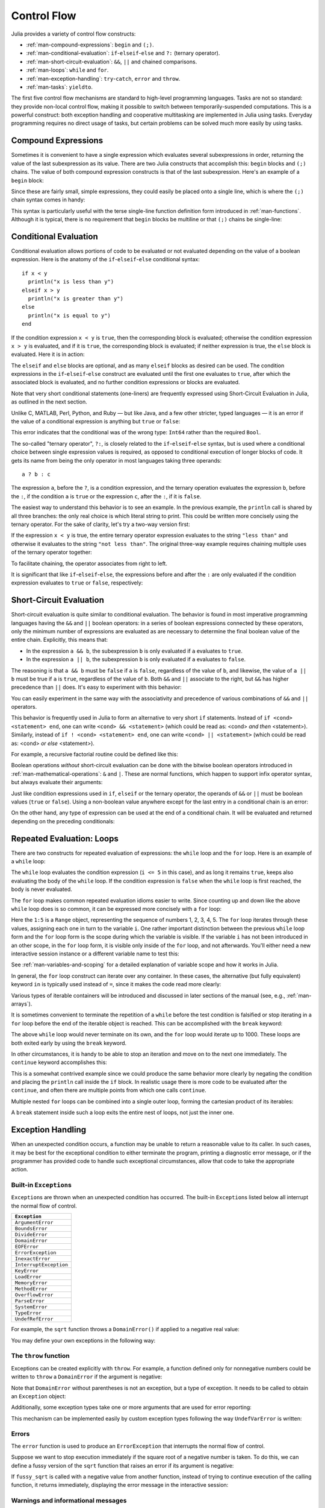 .. _man-control-flow:

**************
 Control Flow
**************

Julia provides a variety of control flow constructs:

-  :ref:`man-compound-expressions`: ``begin`` and ``(;)``.
-  :ref:`man-conditional-evaluation`:
   ``if``-``elseif``-``else`` and ``?:`` (ternary operator).
-  :ref:`man-short-circuit-evaluation`:
   ``&&``, ``||`` and chained comparisons.
-  :ref:`man-loops`: ``while`` and ``for``.
-  :ref:`man-exception-handling`:
   ``try``-``catch``, ``error`` and ``throw``.
-  :ref:`man-tasks`: ``yieldto``.

The first five control flow mechanisms are standard to high-level
programming languages. Tasks are not so standard: they provide non-local
control flow, making it possible to switch between temporarily-suspended
computations. This is a powerful construct: both exception handling and
cooperative multitasking are implemented in Julia using tasks. Everyday
programming requires no direct usage of tasks, but certain problems can
be solved much more easily by using tasks.

.. _man-compound-expressions:

Compound Expressions
--------------------

Sometimes it is convenient to have a single expression which evaluates
several subexpressions in order, returning the value of the last
subexpression as its value. There are two Julia constructs that
accomplish this: ``begin`` blocks and ``(;)`` chains. The value of both
compound expression constructs is that of the last subexpression. Here's
an example of a ``begin`` block:

.. doctest::

    julia> z = begin
             x = 1
             y = 2
             x + y
           end
    3

Since these are fairly small, simple expressions, they could easily be
placed onto a single line, which is where the ``(;)`` chain syntax comes
in handy:

.. doctest::

    julia> z = (x = 1; y = 2; x + y)
    3

This syntax is particularly useful with the terse single-line function
definition form introduced in :ref:`man-functions`. Although it
is typical, there is no requirement that ``begin`` blocks be multiline
or that ``(;)`` chains be single-line:

.. doctest::

    julia> begin x = 1; y = 2; x + y end
    3

    julia> (x = 1;
            y = 2;
            x + y)
    3

.. _man-conditional-evaluation:

Conditional Evaluation
----------------------

Conditional evaluation allows portions of code to be evaluated or not
evaluated depending on the value of a boolean expression. Here is the
anatomy of the ``if``-``elseif``-``else`` conditional syntax::

    if x < y
      println("x is less than y")
    elseif x > y
      println("x is greater than y")
    else
      println("x is equal to y")
    end

If the condition expression ``x < y`` is ``true``, then the corresponding block
is evaluated; otherwise the condition expression ``x > y`` is evaluated, and if
it is ``true``, the corresponding block is evaluated; if neither expression is
true, the ``else`` block is evaluated. Here it is in action:

.. doctest::

    julia> function test(x, y)
             if x < y
               println("x is less than y")
             elseif x > y
               println("x is greater than y")
             else
               println("x is equal to y")
             end
           end
    test (generic function with 1 method)

    julia> test(1, 2)
    x is less than y

    julia> test(2, 1)
    x is greater than y

    julia> test(1, 1)
    x is equal to y

The ``elseif`` and ``else`` blocks are optional, and as many ``elseif``
blocks as desired can be used. The condition expressions in the
``if``-``elseif``-``else`` construct are evaluated until the first one
evaluates to ``true``, after which the associated block is evaluated,
and no further condition expressions or blocks are evaluated.

Note that very short conditional statements (one-liners) are frequently expressed using
Short-Circuit Evaluation in Julia, as outlined in the next section.

Unlike C, MATLAB, Perl, Python, and Ruby — but like Java, and a few
other stricter, typed languages — it is an error if the value of a
conditional expression is anything but ``true`` or ``false``:

.. doctest::

    julia> if 1
             println("true")
           end
    ERROR: type: non-boolean (Int64) used in boolean context

This error indicates that the conditional was of the wrong type:
``Int64`` rather than the required ``Bool``.

The so-called "ternary operator", ``?:``, is closely related to the
``if``-``elseif``-``else`` syntax, but is used where a conditional
choice between single expression values is required, as opposed to
conditional execution of longer blocks of code. It gets its name from
being the only operator in most languages taking three operands::

    a ? b : c

The expression ``a``, before the ``?``, is a condition expression, and
the ternary operation evaluates the expression ``b``, before the ``:``,
if the condition ``a`` is ``true`` or the expression ``c``, after the
``:``, if it is ``false``.

The easiest way to understand this behavior is to see an example. In the
previous example, the ``println`` call is shared by all three branches:
the only real choice is which literal string to print. This could be
written more concisely using the ternary operator. For the sake of
clarity, let's try a two-way version first:

.. doctest::

    julia> x = 1; y = 2;

    julia> println(x < y ? "less than" : "not less than")
    less than

    julia> x = 1; y = 0;

    julia> println(x < y ? "less than" : "not less than")
    not less than

If the expression ``x < y`` is true, the entire ternary operator
expression evaluates to the string ``"less than"`` and otherwise it
evaluates to the string ``"not less than"``. The original three-way
example requires chaining multiple uses of the ternary operator
together:

.. doctest::

    julia> test(x, y) = println(x < y ? "x is less than y"    :
                                x > y ? "x is greater than y" : "x is equal to y")
    test (generic function with 1 method)

    julia> test(1, 2)
    x is less than y

    julia> test(2, 1)
    x is greater than y

    julia> test(1, 1)
    x is equal to y

To facilitate chaining, the operator associates from right to left.

It is significant that like ``if``-``elseif``-``else``, the expressions
before and after the ``:`` are only evaluated if the condition
expression evaluates to ``true`` or ``false``, respectively:

.. doctest::

    julia> v(x) = (println(x); x)
    v (generic function with 1 method)


    julia> 1 < 2 ? v("yes") : v("no")
    yes
    "yes"

    julia> 1 > 2 ? v("yes") : v("no")
    no
    "no"

.. _man-short-circuit-evaluation:

Short-Circuit Evaluation
------------------------

Short-circuit evaluation is quite similar to conditional evaluation. The
behavior is found in most imperative programming languages having the
``&&`` and ``||`` boolean operators: in a series of boolean expressions
connected by these operators, only the minimum number of expressions are
evaluated as are necessary to determine the final boolean value of the
entire chain. Explicitly, this means that:

-  In the expression ``a && b``, the subexpression ``b`` is only
   evaluated if ``a`` evaluates to ``true``.
-  In the expression ``a || b``, the subexpression ``b`` is only
   evaluated if ``a`` evaluates to ``false``.

The reasoning is that ``a && b`` must be ``false`` if ``a`` is
``false``, regardless of the value of ``b``, and likewise, the value of
``a || b`` must be true if ``a`` is ``true``, regardless of the value of
``b``. Both ``&&`` and ``||`` associate to the right, but ``&&`` has
higher precedence than ``||`` does. It's easy to experiment with
this behavior:

.. doctest::

    julia> t(x) = (println(x); true)
    t (generic function with 1 method)

    julia> f(x) = (println(x); false)
    f (generic function with 1 method)

    julia> t(1) && t(2)
    1
    2
    true

    julia> t(1) && f(2)
    1
    2
    false

    julia> f(1) && t(2)
    1
    false

    julia> f(1) && f(2)
    1
    false

    julia> t(1) || t(2)
    1
    true

    julia> t(1) || f(2)
    1
    true

    julia> f(1) || t(2)
    1
    2
    true

    julia> f(1) || f(2)
    1
    2
    false

You can easily experiment in the same way with the associativity and
precedence of various combinations of ``&&`` and ``||`` operators.

This behavior is frequently used in Julia to form an alternative to very short
``if`` statements. Instead of ``if <cond> <statement> end``, one can write 
``<cond> && <statement>`` (which could be read as: <cond> *and then* <statement>).
Similarly, instead of ``if ! <cond> <statement> end``, one can write
``<cond> || <statement>`` (which could be read as: <cond> *or else* <statement>).

For example, a recursive factorial routine could be defined like this:

.. doctest::

    julia> function factorial(n::Int)
               n >= 0 || error("n must be non-negative")
               n == 0 && return 1
               n * factorial(n-1)
           end
    factorial (generic function with 1 method)
    
    julia> factorial(5)
    120
    
    julia> factorial(0)
    1
    
    julia> factorial(-1)
    ERROR: n must be non-negative
     in factorial at none:2


Boolean operations *without* short-circuit evaluation can be done with the
bitwise boolean operators introduced in :ref:`man-mathematical-operations`:
``&`` and ``|``. These are normal functions, which happen to support
infix operator syntax, but always evaluate their arguments:

.. doctest::

    julia> f(1) & t(2)
    1
    2
    false

    julia> t(1) | t(2)
    1
    2
    true

Just like condition expressions used in ``if``, ``elseif`` or the
ternary operator, the operands of ``&&`` or ``||`` must be boolean
values (``true`` or ``false``). Using a non-boolean value anywhere 
except for the last entry in a conditional chain is an error:

.. doctest::

    julia> 1 && true
    ERROR: type: non-boolean (Int64) used in boolean context

On the other hand, any type of expression can be used at the end of a conditional chain.  
It will be evaluated and returned depending on the preceding conditionals:

.. doctest::

    julia> true && (x = rand(2,2))
    2x2 Array{Float64,2}:
      0.104159  0.402732
      0.377173  0.163156

    julia> false && (x = rand(2,2))
    false

.. _man-loops:

Repeated Evaluation: Loops
--------------------------

There are two constructs for repeated evaluation of expressions: the
``while`` loop and the ``for`` loop. Here is an example of a ``while``
loop:

.. doctest::

    julia> i = 1;

    julia> while i <= 5
             println(i)
             i += 1
           end
    1
    2
    3
    4
    5

The ``while`` loop evaluates the condition expression (``i <= 5`` in this
case), and as long it remains ``true``, keeps also evaluating the body
of the ``while`` loop. If the condition expression is ``false`` when the
``while`` loop is first reached, the body is never evaluated.

The ``for`` loop makes common repeated evaluation idioms easier to
write. Since counting up and down like the above ``while`` loop does is
so common, it can be expressed more concisely with a ``for`` loop:

.. doctest::

    julia> for i = 1:5
             println(i)
           end
    1
    2
    3
    4
    5

Here the ``1:5`` is a ``Range`` object, representing the sequence of
numbers 1, 2, 3, 4, 5. The ``for`` loop iterates through these values,
assigning each one in turn to the variable ``i``. One rather important
distinction between the previous ``while`` loop form and the ``for``
loop form is the scope during which the variable is visible. If the
variable ``i`` has not been introduced in an other scope, in the ``for``
loop form, it is visible only inside of the ``for`` loop, and not
afterwards. You'll either need a new interactive session instance or a
different variable name to test this:

.. doctest::

    julia> for j = 1:5
             println(j)
           end
    1
    2
    3
    4
    5

    julia> j
    ERROR: j not defined

See :ref:`man-variables-and-scoping` for a detailed
explanation of variable scope and how it works in Julia.

In general, the ``for`` loop construct can iterate over any container.
In these cases, the alternative (but fully equivalent) keyword ``in`` is
typically used instead of ``=``, since it makes the code read more
clearly:

.. doctest::

    julia> for i in [1,4,0]
             println(i)
           end
    1
    4
    0

    julia> for s in ["foo","bar","baz"]
             println(s)
           end
    foo
    bar
    baz

Various types of iterable containers will be introduced and discussed in
later sections of the manual (see, e.g., :ref:`man-arrays`).

It is sometimes convenient to terminate the repetition of a ``while``
before the test condition is falsified or stop iterating in a ``for``
loop before the end of the iterable object is reached. This can be
accomplished with the ``break`` keyword:

.. doctest::

    julia> i = 1;

    julia> while true
             println(i)
             if i >= 5
               break
             end
             i += 1
           end
    1
    2
    3
    4
    5

    julia> for i = 1:1000
             println(i)
             if i >= 5
               break
             end
           end
    1
    2
    3
    4
    5

The above ``while`` loop would never terminate on its own, and the
``for`` loop would iterate up to 1000. These loops are both exited early
by using the ``break`` keyword.

In other circumstances, it is handy to be able to stop an iteration and
move on to the next one immediately. The ``continue`` keyword
accomplishes this:

.. doctest::

    julia> for i = 1:10
             if i % 3 != 0
               continue
             end
             println(i)
           end
    3
    6
    9

This is a somewhat contrived example since we could produce the same
behavior more clearly by negating the condition and placing the
``println`` call inside the ``if`` block. In realistic usage there is
more code to be evaluated after the ``continue``, and often there are
multiple points from which one calls ``continue``.

Multiple nested ``for`` loops can be combined into a single outer loop,
forming the cartesian product of its iterables:

.. doctest::

    julia> for i = 1:2, j = 3:4
             println((i, j))
           end
    (1,3)
    (1,4)
    (2,3)
    (2,4)

A ``break`` statement inside such a loop exits the entire nest of loops,
not just the inner one.

.. _man-exception-handling:

Exception Handling
------------------

When an unexpected condition occurs, a function may be unable to return
a reasonable value to its caller. In such cases, it may be best for the
exceptional condition to either terminate the program, printing a
diagnostic error message, or if the programmer has provided code to
handle such exceptional circumstances, allow that code to take the
appropriate action.

Built-in ``Exception``\ s
~~~~~~~~~~~~~~~~~~~~~~~~~

``Exception``\ s are thrown when an unexpected condition has occurred. The
built-in ``Exception``\ s listed below all interrupt the normal flow of control.

+------------------------+
| ``Exception``          |
+========================+
| ``ArgumentError``      |
+------------------------+
| ``BoundsError``        |
+------------------------+
| ``DivideError``        |
+------------------------+
| ``DomainError``        |
+------------------------+
| ``EOFError``           |
+------------------------+
| ``ErrorException``     |
+------------------------+
| ``InexactError``       |
+------------------------+
| ``InterruptException`` |
+------------------------+
| ``KeyError``           |
+------------------------+
| ``LoadError``          |
+------------------------+
| ``MemoryError``        |
+------------------------+
| ``MethodError``        |
+------------------------+
| ``OverflowError``      |
+------------------------+
| ``ParseError``         |
+------------------------+
| ``SystemError``        |
+------------------------+
| ``TypeError``          |
+------------------------+
| ``UndefRefError``      |
+------------------------+

For example, the ``sqrt`` function throws a ``DomainError()`` if applied to a
negative real value:

.. doctest::

    julia> sqrt(-1)
    ERROR: DomainError
    sqrt will only return a complex result if called with a complex argument.
    try sqrt(complex(x))
     in sqrt at math.jl:284

You may define your own exceptions in the following way:

.. doctest::

    julia> type MyCustomException <: Exception end

The ``throw`` function
~~~~~~~~~~~~~~~~~~~~~~

Exceptions can be created explicitly with ``throw``. For example, a function
defined only for nonnegative numbers could be written to ``throw`` a ``DomainError``
if the argument is negative:

.. doctest::

    julia> f(x) = x>=0 ? exp(-x) : throw(DomainError())
    f (generic function with 1 method)
    
    julia> f(1)
    0.36787944117144233
    
    julia> f(-1)
    ERROR: DomainError
     in f at none:1

Note that ``DomainError`` without parentheses is not an exception, but a type of
exception. It needs to be called to obtain an ``Exception`` object:

.. doctest::

    julia> typeof(DomainError()) <: Exception
    true
    
    julia> typeof(DomainError) <: Exception
    false

Additionally, some exception types take one or more arguments that are used for
error reporting:

.. doctest::

    julia> throw(UndefVarError(:x))
    ERROR: x not defined

This mechanism can be implemented easily by custom exception types following
the way ``UndefVarError`` is written:

.. doctest::

    julia> type UndefVarError <: Exception
               var::Symbol
           end
    julia> showerror(io::IO, e::UndefVarError) = print(io, e.var, " not defined")

Errors
~~~~~~

The ``error`` function is used to produce an ``ErrorException`` that
interrupts the normal flow of control.

Suppose we want to stop execution immediately if the square root of a
negative number is taken. To do this, we can define a fussy version of
the ``sqrt`` function that raises an error if its argument is negative:

.. doctest::

    julia> fussy_sqrt(x) = x >= 0 ? sqrt(x) : error("negative x not allowed")
    fussy_sqrt (generic function with 1 method)

    julia> fussy_sqrt(2)
    1.4142135623730951

    julia> fussy_sqrt(-1)
    ERROR: negative x not allowed
     in fussy_sqrt at none:1

If ``fussy_sqrt`` is called with a negative value from another function,
instead of trying to continue execution of the calling function, it
returns immediately, displaying the error message in the interactive
session:

.. doctest::

    julia> function verbose_fussy_sqrt(x)
             println("before fussy_sqrt")
             r = fussy_sqrt(x)
             println("after fussy_sqrt")
             return r
           end
    verbose_fussy_sqrt (generic function with 1 method)

    julia> verbose_fussy_sqrt(2)
    before fussy_sqrt
    after fussy_sqrt
    1.4142135623730951

    julia> verbose_fussy_sqrt(-1)
    before fussy_sqrt
    ERROR: negative x not allowed
     in fussy_sqrt at none:1

Warnings and informational messages
~~~~~~~~~~~~~~~~~~~~~~~~~~~~~~~~~~~

Julia also provides other functions that write messages to the standard error
I/O, but do not throw any ``Exception``\ s and hence do not interrupt
execution.:

.. doctest::

    julia> info("Hi"); 1+1
    INFO: Hi
    2
    
    julia> warn("Hi"); 1+1
    WARNING: Hi
    2
    
    julia> error("Hi"); 1+1
    ERROR: Hi
     in error at error.jl:21


The ``try/catch`` statement
~~~~~~~~~~~~~~~~~~~~~~~~~~~

The ``try/catch`` statement allows for ``Exception``\ s to be tested for. For
example, a customized square root function can be written to automatically
call either the real or complex square root method on demand using
``Exception``\ s :

.. doctest::

    julia> f(x) = try
             sqrt(x)
           catch
             sqrt(complex(x, 0))
           end
    f (generic function with 1 method)
    
    julia> f(1)
    1.0
    
    julia> f(-1)
    0.0 + 1.0im

It is important to note that in real code computing this function, one would
compare ``x`` to zero instead of catching an exception. The exception is much
slower than simply comparing and branching.

``try/catch`` statements also allow the ``Exception`` to be saved in a
variable. In this contrived example, the following example calculates the
square root of the second element of ``x`` if ``x`` is indexable, otherwise
assumes ``x`` is a real number and returns its square root:

.. doctest::

    julia> sqrt_second(x) = try
             sqrt(x[2])
           catch y
             if isa(y, DomainError)
               sqrt(complex(x[2], 0))
             elseif isa(y, BoundsError)
               sqrt(x)
             end
           end
    sqrt_second (generic function with 1 method)
    
    julia> sqrt_second([1 4])
    2.0
    
    julia> sqrt_second([1 -4])
    0.0 + 2.0im
    
    julia> sqrt_second(9)
    3.0
    
    julia> sqrt_second(-9)
    ERROR: DomainError
    sqrt will only return a complex result if called with a complex argument.
    try sqrt(complex(x))
     in sqrt at math.jl:284
     in sqrt_second at none:7

Note that the symbol following ``catch`` will always be interpreted as a
name for the exception, so care is needed when writing ``try/catch`` expressions
on a single line. The following code will *not* work to return the value of ``x``
in case of an error:

    try bad() catch x end

Instead, use a semicolon or insert a line break after ``catch``:

    try bad() catch; x end

    try bad()
    catch
      x
    end

The power of the ``try/catch`` construct lies in the ability to unwind a deeply
nested computation immediately to a much higher level in the stack of calling
functions. There are situations where no error has occurred, but the ability to
unwind the stack and pass a value to a higher level is desirable. Julia
provides the ``rethrow``, ``backtrace`` and ``catch_backtrace`` functions for
more advanced error handling.

finally Clauses
~~~~~~~~~~~~~~~

In code that performs state changes or uses resources like files, there is
typically clean-up work (such as closing files) that needs to be done when the
code is finished. Exceptions potentially complicate this task, since they can
cause a block of code to exit before reaching its normal end. The ``finally``
keyword provides a way to run some code when a given block of code exits,
regardless of how it exits.

For example, here is how we can guarantee that an opened file is closed::

    f = open("file")
    try
        # operate on file f
    finally
        close(f)
    end

When control leaves the ``try`` block (for example due to a ``return``, or
just finishing normally), ``close(f)`` will be executed. If
the ``try`` block exits due to an exception, the exception will continue
propagating. A ``catch`` block may be combined with ``try`` and ``finally``
as well. In this case the ``finally`` block will run after ``catch`` has
handled the error.

.. _man-tasks:

Tasks (aka Coroutines)
----------------------

Tasks are a control flow feature that allows computations to be
suspended and resumed in a flexible manner. This feature is sometimes
called by other names, such as symmetric coroutines, lightweight
threads, cooperative multitasking, or one-shot continuations.

When a piece of computing work (in practice, executing a particular
function) is designated as a ``Task``, it becomes possible to interrupt
it by switching to another ``Task``. The original ``Task`` can later be
resumed, at which point it will pick up right where it left off. At
first, this may seem similar to a function call. However there are two
key differences. First, switching tasks does not use any space, so any
number of task switches can occur without consuming the call stack.
Second, switching among tasks can occur in any order, unlike function calls,
where the called function must finish executing before control returns
to the calling function.

This kind of control flow can make it much easier to solve certain
problems. In some problems, the various pieces of required work are not
naturally related by function calls; there is no obvious "caller" or
"callee" among the jobs that need to be done. An example is the
producer-consumer problem, where one complex procedure is generating
values and another complex procedure is consuming them. The consumer
cannot simply call a producer function to get a value, because the
producer may have more values to generate and so might not yet be ready
to return. With tasks, the producer and consumer can both run as long as
they need to, passing values back and forth as necessary.

Julia provides the functions ``produce`` and ``consume`` for solving
this problem. A producer is a function that calls ``produce`` on each
value it needs to produce:

.. doctest::

    julia> function producer()
             produce("start")
             for n=1:4
               produce(2n)
             end
             produce("stop")
           end;

To consume values, first the producer is wrapped in a ``Task``, then
``consume`` is called repeatedly on that object:

.. doctest::

    julia> p = Task(producer)
    Task

    julia> consume(p)
    "start"

    julia> consume(p)
    2

    julia> consume(p)
    4

    julia> consume(p)
    6

    julia> consume(p)
    8

    julia> consume(p)
    "stop"

One way to think of this behavior is that ``producer`` was able to
return multiple times. Between calls to ``produce``, the producer's
execution is suspended and the consumer has control.

A Task can be used as an iterable object in a ``for`` loop, in which
case the loop variable takes on all the produced values:

.. doctest::

    julia> for x in Task(producer)
             println(x)
           end
    start
    2
    4
    6
    8
    stop

Note that the ``Task()`` constructor expects a 0-argument function. A
common pattern is for the producer to be parameterized, in which case a
partial function application is needed to create a 0-argument :ref:`anonymous
function <man-anonymous-functions>`. This can be done either
directly or by use of a convenience macro::

    function mytask(myarg)
        ...
    end

    taskHdl = Task(() -> mytask(7))
    # or, equivalently
    taskHdl = @task mytask(7)

``produce`` and ``consume`` do not launch threads that can run on separate CPUs.
True kernel threads are discussed under the topic of :ref:`man-parallel-computing`.

Core task operations
~~~~~~~~~~~~~~~~~~~~

While ``produce`` and ``consume`` illustrate the essential nature of tasks, they
are actually implemented as library functions using a more primitive function,
``yieldto``. ``yieldto(task,value)`` suspends the current task, switches
to the specified ``task``, and causes that task's last ``yieldto`` call to return
the specified ``value``. Notice that ``yieldto`` is the only operation required
to use task-style control flow; instead of calling and returning we are always
just switching to a different task. This is why this feature is also called
"symmetric coroutines"; each task is switched to and from using the same mechanism.

``yieldto`` is powerful, but most uses of tasks do not invoke it directly.
Consider why this might be. If you switch away from the current task, you will
probably want to switch back to it at some point, but knowing when to switch
back, and knowing which task has the responsibility of switching back, can
require considerable coordination. For example, ``produce`` needs to maintain
some state to remember who the consumer is. Not needing to manually keep track
of the consuming task is what makes ``produce`` easier to use than ``yieldto``.

In addition to ``yieldto``, a few other basic functions are needed to use tasks
effectively.
``current_task()`` gets a reference to the currently-running task.
``istaskdone(t)`` queries whether a task has exited.
``istaskstarted(t)`` queries whether a task has run yet.
``task_local_storage`` manipulates a key-value store specific to the current task.

Tasks and events
~~~~~~~~~~~~~~~~

Most task switches occur as a result of waiting for events such as I/O
requests, and are performed by a scheduler included in the standard library.
The scheduler maintains a queue of runnable tasks, and executes an event loop
that restarts tasks based on external events such as message arrival.

The basic function for waiting for an event is ``wait``. Several objects
implement ``wait``; for example, given a ``Process`` object, ``wait`` will
wait for it to exit. ``wait`` is often implicit; for example, a ``wait``
can happen inside a call to ``read`` to wait for data to be available.

In all of these cases, ``wait`` ultimately operates on a ``Condition``
object, which is in charge of queueing and restarting tasks. When a task
calls ``wait`` on a ``Condition``, the task is marked as non-runnable, added
to the condition's queue, and switches to the scheduler. The scheduler will
then pick another task to run, or block waiting for external events.
If all goes well, eventually an event handler will call ``notify`` on the
condition, which causes tasks waiting for that condition to become runnable
again.

A task created explicitly by calling ``Task`` is initially not known to the
scheduler. This allows you to manage tasks manually using ``yieldto`` if
you wish. However, when such a task waits for an event, it still gets restarted
automatically when the event happens, as you would expect. It is also
possible to make the scheduler run a task whenever it can, without necessarily
waiting for any events. This is done by calling ``schedule(task)``, or using
the ``@schedule`` or ``@async`` macros (see :ref:`man-parallel-computing` for
more details).

Task states
~~~~~~~~~~~

Tasks have a ``state`` field that describes their execution status. A task
state is one of the following symbols:

=============  ==================================================
Symbol         Meaning
=============  ==================================================
``:runnable``  Currently running, or available to be switched to
``:waiting``   Blocked waiting for a specific event
``:queued``    In the scheduler's run queue about to be restarted
``:done``      Successfully finished executing
``:failed``    Finished with an uncaught exception
=============  ==================================================

